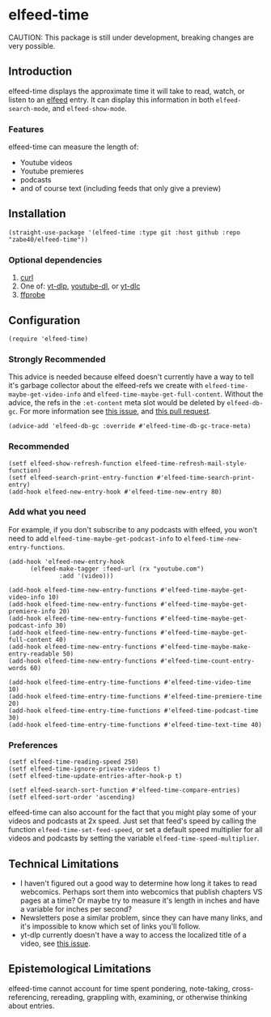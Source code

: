 * elfeed-time
CAUTION: This package is still under development, breaking changes are very possible.
** Introduction
elfeed-time displays the approximate time it will take to read, watch, or listen to an [[https://github.com/skeeto/elfeed/][elfeed]] entry. It can display this information in both ~elfeed-search-mode~, and ~elfeed-show-mode~.
#+html: <img src="https://i.imgur.com/MsSnK61.png">
*** Features
elfeed-time can measure the length of:
 * Youtube videos
 * Youtube premieres
 * podcasts
 * and of course text (including feeds that only give a preview)
** Installation
#+begin_src elisp
  (straight-use-package '(elfeed-time :type git :host github :repo "zabe40/elfeed-time"))
#+end_src
*** Optional dependencies
1. [[https://curl.se/][curl]]
2. One of: [[https://github.com/yt-dlp/yt-dlp][yt-dlp]], [[https://github.com/ytdl-org/youtube-dl][youtube-dl]], or [[https://github.com/blackjack4494/yt-dlc][yt-dlc]]
3. [[https://ffmpeg.org/ffprobe.html][ffprobe]]
** Configuration
#+begin_src elisp
  (require 'elfeed-time)
#+end_src
*** Strongly Recommended
This advice is needed because elfeed doesn't currently have a way to tell it's garbage collector about the elfeed-refs we create with ~elfeed-time-maybe-get-video-info~ and ~elfeed-time-maybe-get-full-content~. Without the advice, the refs in the ~:et-content~ meta slot would be deleted by ~elfeed-db-gc~. For more information see [[https://github.com/skeeto/elfeed/issues/376][this issue]], and [[https://github.com/skeeto/elfeed/pull/457][this pull request]].
#+begin_src elisp
  (advice-add 'elfeed-db-gc :override #'elfeed-time-db-gc-trace-meta)
#+end_src
*** Recommended
#+begin_src elisp
  (setf elfeed-show-refresh-function elfeed-time-refresh-mail-style-function)
  (setf elfeed-search-print-entry-function #'elfeed-time-search-print-entry)
  (add-hook elfeed-new-entry-hook #'elfeed-time-new-entry 80)
#+end_src
*** Add what you need
For example, if you don't subscribe to any podcasts with elfeed, you won't need to add ~elfeed-time-maybe-get-podcast-info~ to ~elfeed-time-new-entry-functions~.
#+begin_src elisp
  (add-hook 'elfeed-new-entry-hook
	    (elfeed-make-tagger :feed-url (rx "youtube.com")
				:add '(video)))

  (add-hook elfeed-time-new-entry-functions #'elfeed-time-maybe-get-video-info 10)
  (add-hook elfeed-time-new-entry-functions #'elfeed-time-maybe-get-premiere-info 20)
  (add-hook elfeed-time-new-entry-functions #'elfeed-time-maybe-get-podcast-info 30)
  (add-hook elfeed-time-new-entry-functions #'elfeed-time-maybe-get-full-content 40)
  (add-hook elfeed-time-new-entry-functions #'elfeed-time-maybe-make-entry-readable 50)
  (add-hook elfeed-time-new-entry-functions #'elfeed-time-count-entry-words 60)

  (add-hook elfeed-time-entry-time-functions #'elfeed-time-video-time 10)
  (add-hook elfeed-time-entry-time-functions #'elfeed-time-premiere-time 20)
  (add-hook elfeed-time-entry-time-functions #'elfeed-time-podcast-time 30)
  (add-hook elfeed-time-entry-time-functions #'elfeed-time-text-time 40)
#+end_src
*** Preferences
#+begin_src elisp
  (setf elfeed-time-reading-speed 250)
  (setf elfeed-time-ignore-private-videos t)
  (setf elfeed-time-update-entries-after-hook-p t)

  (setf elfeed-search-sort-function #'elfeed-time-compare-entries)
  (setf elfeed-sort-order 'ascending)
#+end_src
elfeed-time can also account for the fact that you might play some of your videos and podcasts at 2x speed. Just set that feed's speed by calling the function ~elfeed-time-set-feed-speed~, or set a default speed multiplier for all videos and podcasts by setting the variable ~elfeed-time-speed-multiplier~.
** Technical Limitations
 * I haven't figured out a good way to determine how long it takes to read webcomics. Perhaps sort them into webcomics that publish chapters VS pages at a time? Or maybe try to measure it's length in inches and have a variable for inches per second?
 * Newsletters pose a similar problem, since they can have many links, and it's impossible to know which set of links you'll follow.
 * yt-dlp currently doesn't have a way to access the localized title of a video, see [[https://github.com/yt-dlp/yt-dlp/issues/387][this issue]].
** Epistemological Limitations
elfeed-time cannot account for time spent pondering, note-taking, cross-referencing, rereading, grappling with, examining, or otherwise thinking about entries.
